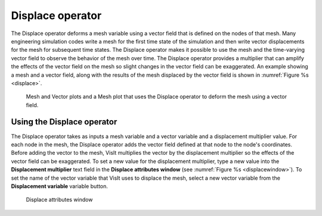.. _Displace operator:

Displace operator
~~~~~~~~~~~~~~~~~

The Displace operator deforms a mesh variable using a vector field that is 
defined on the nodes of that mesh. Many engineering simulation codes write a 
mesh for the first time state of the simulation and then write vector 
displacements for the mesh for subsequent time states. The Displace operator 
makes it possible to use the mesh and the time-varying vector field to observe 
the behavior of the mesh over time. The Displace operator provides a multiplier 
that can amplify the effects of the vector field on the mesh so slight changes 
in the vector field can be exaggerated. An example showing a mesh and a vector 
field, along with the results of the mesh displaced by the vector field is 
shown in :numref:`Figure %s <displace>`.  

.. _displace:

.. figure:: images/displace.png

   Mesh and Vector plots and a Mesh plot that uses the Displace operator to deform the mesh using a vector field.
   

Using the Displace operator
"""""""""""""""""""""""""""

The Displace operator takes as inputs a mesh variable and a vector variable and 
a displacement multiplier value. For each node in the mesh, the Displace 
operator adds the vector field defined at that node to the node's coordinates. 
Before adding the vector to the mesh, VisIt multiplies the vector by the 
displacement multiplier so the effects of the vector field can be exaggerated. 
To set a new value for the displacement multiplier, type a new value into the 
**Displacement multiplier** text field in the **Displace attributes window** 
(see :numref:`Figure %s <displacewindow>`). To set the name of the vector 
variable that VisIt uses to displace the mesh, select a new vector variable 
from the **Displacement variable** variable button.


.. _displacewindow:

.. figure:: images/displacewindow.png

   Displace attributes window 

